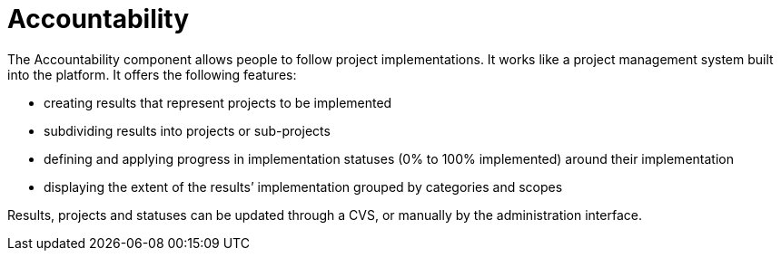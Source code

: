 = Accountability

The Accountability component allows people to follow project implementations. It works like a project management system built into the platform. It offers the following features:

* creating results that represent projects to be implemented
* subdividing results into projects or sub-projects
* defining and applying progress in implementation statuses (0% to 100% implemented) around their implementation
* displaying the extent of the results’ implementation grouped by categories and scopes

Results, projects and statuses can be updated through a CVS, or manually by the administration interface.